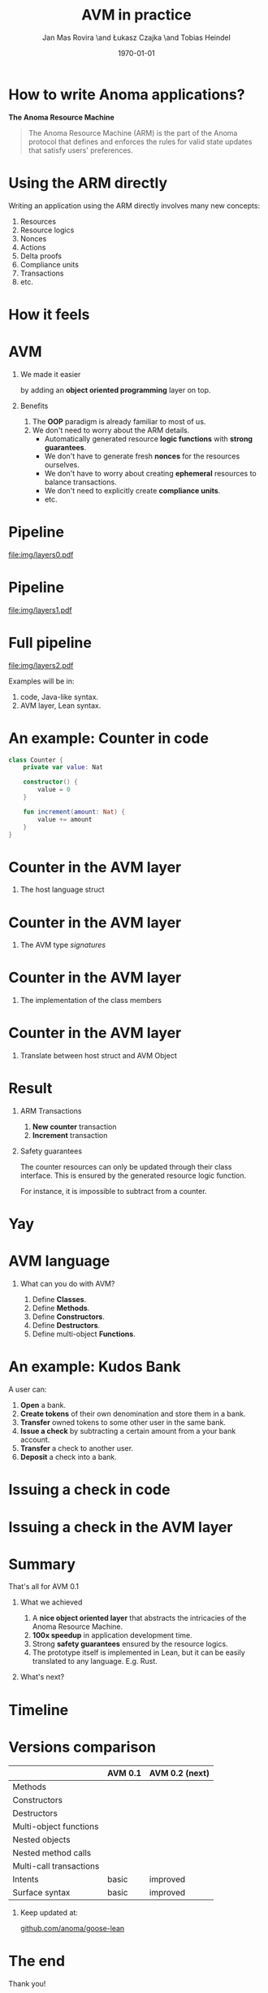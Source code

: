 #+title: AVM in practice
#+author: Jan Mas Rovira \and Łukasz Czajka \and Tobias Heindel
#+date: \today
#+latex_class: beamer

#+latex_class_options: [bigger]
#+options: H:1 toc:nil
#+latex_compiler: xelatex

#+latex_header: \usepackage{booktabs}
#+latex_header: \usepackage[table, x11names]{xcolor}
#+latex_header: \usepackage{fancyvrb}
#+latex_header: \usepackage{twemojis}
#+latex_header: \usepackage{chronos}
#+latex_header: \usepackage{hyperref}

#+latex_header: \hypersetup{colorlinks=true,urlcolor=RoyalBlue3,linkcolor=Salmon4,citecolor=Green4}
#+latex_header: \definecolor{avmcolor}{HTML}{008B45}
#+latex_header: \definecolor{firebrick}{HTML}{B22222}
#+latex_header: \definecolor{codecolor}{HTML}{6A5ACD}

* Init config :noexport:
#+name: init
#+begin_src elisp
(setq org-latex-hyperref-template "")
#+end_src

* How to write Anoma applications?
#+begin_center
*The Anoma Resource Machine*
#+end_center

#+begin_export latex
~
\pause{}
#+end_export

#+begin_quote
The Anoma Resource Machine (ARM) is the part of the Anoma protocol that defines and enforces the rules for valid state updates that satisfy users' preferences.
#+end_quote

#+begin_export latex
~
\pause{}
#+end_export

#+begin_comment
It's anoma day. So let's write some apps for anoma. If you want to write an app, the main component of the protocol that you'll interact with is the Resource Machine.

#+end_comment
* Using the ARM directly
Writing an application using the ARM directly involves many new concepts:
1. Resources
2. Resource logics
3. Nonces
4. Actions
7. Delta proofs
5. Compliance units
6. Transactions
7. etc.

#+begin_comment
How many people have written an application in full detail using the ARM layer?
How many thought that was easy?

Yeah, I see. The problem is that writing applications directly to the ARM feels
like writing assembly code and you must keep a lot if things in your head. It's
also very easy to mess up the logic functions.
#+end_comment

* How it feels
#+attr_latex: :width \textwidth
[[file:img/knight-text.jpg]]

#+begin_comment
This is how it feels. But we don't want that. We want to keep all the good
things about the ARM and make it easier for developers to write apps for it.
#+end_comment

* AVM
** We made it easier
by adding an *object oriented programming* layer on top. \pause{}

** Benefits
1. The *OOP* paradigm is already familiar to most of us. \pause{}
2. We don't need to worry about the ARM details. \pause{}
   - Automatically generated resource *logic functions* with *strong guarantees*. \pause{}
   - We don't have to generate fresh *nonces* for the resources ourselves.
   - We don't have to worry about creating *ephemeral* resources to balance
     transactions.
   - We don't need to explicitly create *compliance units*.
   - etc.

#+begin_comment
We made it easier by adding an object oriented layer on top of it. Before we
discuss the details, what are the benefits of this?
#+end_comment

* Pipeline
#+begin_src dot :file img/layers0.pdf :cmdline -Tpdf :exports none
digraph G {
    node [shape=box];

    AVM [label="AVM"; color=springgreen4; fontcolor=springgreen4];
    SARM [label="ARM Model"];

    { rank=same; AVM; SARM }

    AVM -> SARM [minlen=2];
}
#+end_src

#+RESULTS:
[[file:img/layers0.pdf]]

#+attr_latex: :width 1.1\linewidth
[[file:img/layers0.pdf]]

* Pipeline
#+begin_src dot :file img/layers1.pdf :cmdline -Tpdf :exports none
digraph G {
    node [shape=box];

    AVM [label="AVM"; color=springgreen4; fontcolor=springgreen4];
    SARM [label="ARM Model"];
    ARM [label="Real ARM"];

    { rank=same; AVM; SARM; ARM }

    AVM -> SARM [minlen=2];
    SARM -> ARM [style=dashed; color=firebrick; minlen=2];
}
#+end_src

#+RESULTS:
[[file:img/layers1.pdf]]

#+attr_latex: :width 1.1\linewidth
[[file:img/layers1.pdf]]

* Full pipeline
#+begin_src dot :file img/layers2.pdf :cmdline -Tpdf :exports none
digraph G {
    node [shape=box];

    Concrete [label="Code", style=dashed; color=slateblue; fontcolor=slateblue];
    AVM [label="AVM"; color=springgreen4; fontcolor=springgreen4];
    SARM [label="ARM Model"];
    ARM [label="Real ARM"];

    { rank=same; Concrete; AVM; SARM; ARM }

    Concrete -> AVM [style=dashed; color=slateblue; minlen=2];
    AVM -> SARM [minlen=2];
    SARM -> ARM [style=dashed; color=firebrick; minlen=2];
}
#+end_src

#+RESULTS:
[[file:img/layers2.pdf]]

#+attr_latex: :width 1.1\linewidth
[[file:img/layers2.pdf]]

Examples will be in:
1. \textcolor{codecolor}{code}, Java-like syntax.
2. \textcolor{avmcolor}{AVM} layer, Lean syntax.

#+begin_comment
The model is in Lean4, so the concrete syntax will be in Lean. What we call the
AVM layer, it's basically a collection of Lean data types and functions.
Formal Model: Written in Lean, so I’ll show some examples directly in Lean syntax.

Pseudocode: I’ll also show code-like examples in a Java/Kotlin-style syntax.

Why two notations?

Lean: The model is built in Lean4.

Pseudocode: For readability and intuition.

We don’t yet have the concrete syntax of the future language. The pseudocode is
just a placeholder for now.
#+end_comment

* An example: Counter in \textcolor{codecolor}{code}
#+begin_src kotlin
class Counter {
    private var value: Nat

    constructor() {
        value = 0
    }

    fun increment(amount: Nat) {
        value += amount
    }
}
#+end_src

* Counter in the \textcolor{avmcolor}{AVM layer}
:properties:
:beamer_opt: fragile
:end:
** The host language struct
#+begin_export latex
\begin{semiverbatim}\small
structure Counter where
  count : Nat
\end{semiverbatim}
#+end_export

* Counter in the \textcolor{avmcolor}{AVM layer}
:properties:
:beamer_opt: fragile
:end:

** The AVM type /signatures/
#+begin_export latex
\begin{semiverbatim}\scriptsize
\alert<1>{def clab : Class.Label where
  name := "UniversalCounter"
  PrivateFields := Nat}

inductive Constructors where
  | \alert<2>{Ini} : Constructors

ConstructorId := Constructors
ConstructorArgs id := match id with
    | Constructors.Ini => \alert<2>{Unit}

inductive Methods where
  | \alert<3>{Increment} : Methods

MethodId := Methods
MethodArgs id := match id with
    | Methods.Increment => \alert<3>{Nat}
\alert<4>{}
\end{semiverbatim}
#+end_export

* Counter in the \textcolor{avmcolor}{AVM layer}
:properties:
:beamer_opt: fragile
:end:

** The implementation of the class members
#+begin_export latex
\begin{semiverbatim}\scriptsize
\alert<1>{defConstructor
 (body := fun (_noArgs : Unit) => \{count := 0 : Counter\})}

\alert<2>{defMethod
 (body := fun (self : Counter) (step : Nat) =>
   [\{self with count := self.count + step : Counter\}])}
\end{semiverbatim}
#+end_export

* Counter in  the \textcolor{avmcolor}{AVM layer}
:properties:
:beamer_opt: fragile
:end:

** Translate between host struct and AVM Object
#+begin_export latex
\begin{semiverbatim}\footnotesize
\alert<1>{structure Object (label : Class.Label) where
  quantity : Nat
  privateFields : label.PrivateFields}

\alert<2>{def toObject (c : Counter) : Object clab where
  quantity := 1
  privateFields := c.count}

\alert<3>{def fromObject (o : Object clab) : Option Counter := do
  guard (o.quantity == 1)
  some (Counter.mk o.privateFields)}
\end{semiverbatim}
#+end_export
#+begin_export latex
~
\only<4>{That's all! \texttwemoji{confetti_ball}}
#+end_export

* Result
** ARM Transactions
1. *New counter* transaction
2. *Increment* transaction

\pause{}

** Safety guarantees
The counter resources can only be updated through their class interface. This is
ensured by the generated resource logic function.

For instance, it is impossible to subtract from a counter.

* Yay
\fontsize{150}{0}\selectfont
#+begin_center
\texttwemoji{confetti_ball}
#+end_center

* AVM language
** What can you do with AVM?
1. Define *Classes*.
1. Define *Methods*.
1. Define *Constructors*.
1. Define *Destructors*.
1. Define multi-object *Functions*.

* An example: Kudos Bank
A user can:
1. *Open* a bank. \pause{}
2. *Create tokens* of their own denomination and store them in a bank. \pause{}
3. *Transfer* owned tokens to some other user in the same bank. \pause{}
4. *Issue a check* by subtracting a certain amount from a your bank account. \pause{}
5. *Transfer* a check to another user. \pause{}
6. *Deposit* a check into a bank.

* Issuing a check in \textcolor{codecolor}{code}
:properties:
:beamer_opt: fragile
:end:

#+begin_export latex
\begin{semiverbatim}\footnotesize
fun issueCheck(bank: Bank, d: Denom, n: Nat
               , owner: PubId, key: PrivKey) \{
  \alert<2>{assert checkKey(owner, key);}
  \alert<3>{assert n > 0;}
  \alert<4>{assert bank.getBalance(owner, d) >= n;}
  \alert<5>{bank.subtract(owner, d, n);}
  \alert<6>{new Check(owner, d, n);}\alert<7>{}
\}
\end{semiverbatim}
#+end_export

* Issuing a check in the \textcolor{avmcolor}{AVM layer}
:properties:
:beamer_opt: fragile
:end:

#+begin_export latex
\begin{semiverbatim}\scriptsize
defFunction lab Functions.IssueCheck
 \alert<2>{(argsInfo := fun
   | .bank => \{ type := KudosBank \})}
 (invariant := fun selves args =>
   \alert<3>{checkKey args.owner args.key}
   && \alert<4>{0 < args.quantity}
   && \alert<5>{args.quantity
      <= (selves .bank |>.getBalance args.owner args.denomination))}
 (body := fun selves args =>
   \{ \alert<6>{updated :=
     [(selves .bank).overBalances (fun b => b
       |> Balances.subTokens args.owner
                             args.denomination
                             args.quantity)]}
     \alert<7>{constructed := [{ denomination := args.denomination
                      owner := args.owner
                      quantity := args.quantity
                      : Check }]\})}
      \alert<8>{}
\end{semiverbatim}
#+end_export

* Summary
#+begin_center
That's all for AVM 0.1
#+end_center
** What we achieved
1. A *nice object oriented layer* that abstracts the intricacies of the Anoma
   Resource Machine. \pause{}
2. *100x speedup* in application development time. \pause{}
3. Strong *safety guarantees* ensured by the resource logics. \pause{}
4. The prototype itself is implemented in Lean, but it can be easily translated
   to any language. E.g. Rust.

#+begin_export latex
~
\pause{}
#+end_export
** What's next?

* Timeline
#+begin_export latex
\begin{chronos}%
  [
    dates={2025-01-01}:{2026-01-01},
    timeline width=\textwidth,
    timeline height=.1\textheight,
    step major year=1,
    timeline marks=true,
    timeline bare marks=false,
    step divisions=12,
    levels=4:3,
  ]
  \chronoslife{dates={2025-01-01}:{2025-06-01},name=dark age,at=u1 -| dark age,text content=Dark Age}
  \chronoslife{dates={2025-06-01}:{2025-08-15},name=avm01,at=u2 -| avm01,text content=AVM 0.1 (presented)}
  \chronoslife{dates={2025-08-15}:{2025-12-01},name=avm02,at=u1 -| avm02,text content=AVM 0.2 (next)}
  \chronosevent{date={2025-09-08},name=today,at=i1 -| today, text content=Today}
\end{chronos}
#+end_export

* Versions comparison
#+macro: check \texttwemoji{white_check_mark}
#+macro: cross \texttwemoji{x}
#+attr_latex: :booktabs :align l|cc
|                         | AVM 0.1     | AVM 0.2 (next) |
|-------------------------+-------------+----------------|
| Methods                 | {{{check}}} | {{{check}}}    |
| Constructors            | {{{check}}} | {{{check}}}    |
| Destructors             | {{{check}}} | {{{check}}}    |
| Multi-object functions  | {{{check}}} | {{{check}}}    |
| Nested objects          | {{{cross}}} | {{{check}}}    |
| Nested method calls     | {{{cross}}} | {{{check}}}    |
| Multi-call transactions | {{{cross}}} | {{{check}}}    |
| Intents                 | basic       | improved       |
| Surface syntax          | basic       | improved       |

#+begin_export latex
~
\pause{}
#+end_export

** Keep updated at:
#+begin_center
[[https://github.com/anoma/goose-lean][github.com/anoma/goose-lean]]
#+end_center

#+begin_comment
Closing thoughts:
Let me wrap up with a few final thoughts:
I'm personally very excited about this project because despite
being very young it has already shown to be very useful. Before, it would take
multiple days to write an app and it was hard to get everything right. Now it
takes a couple of hours. So I hope you are excited too, Thank you.
#+end_comment

* The end
#+begin_center
Thank you!
#+end_center
